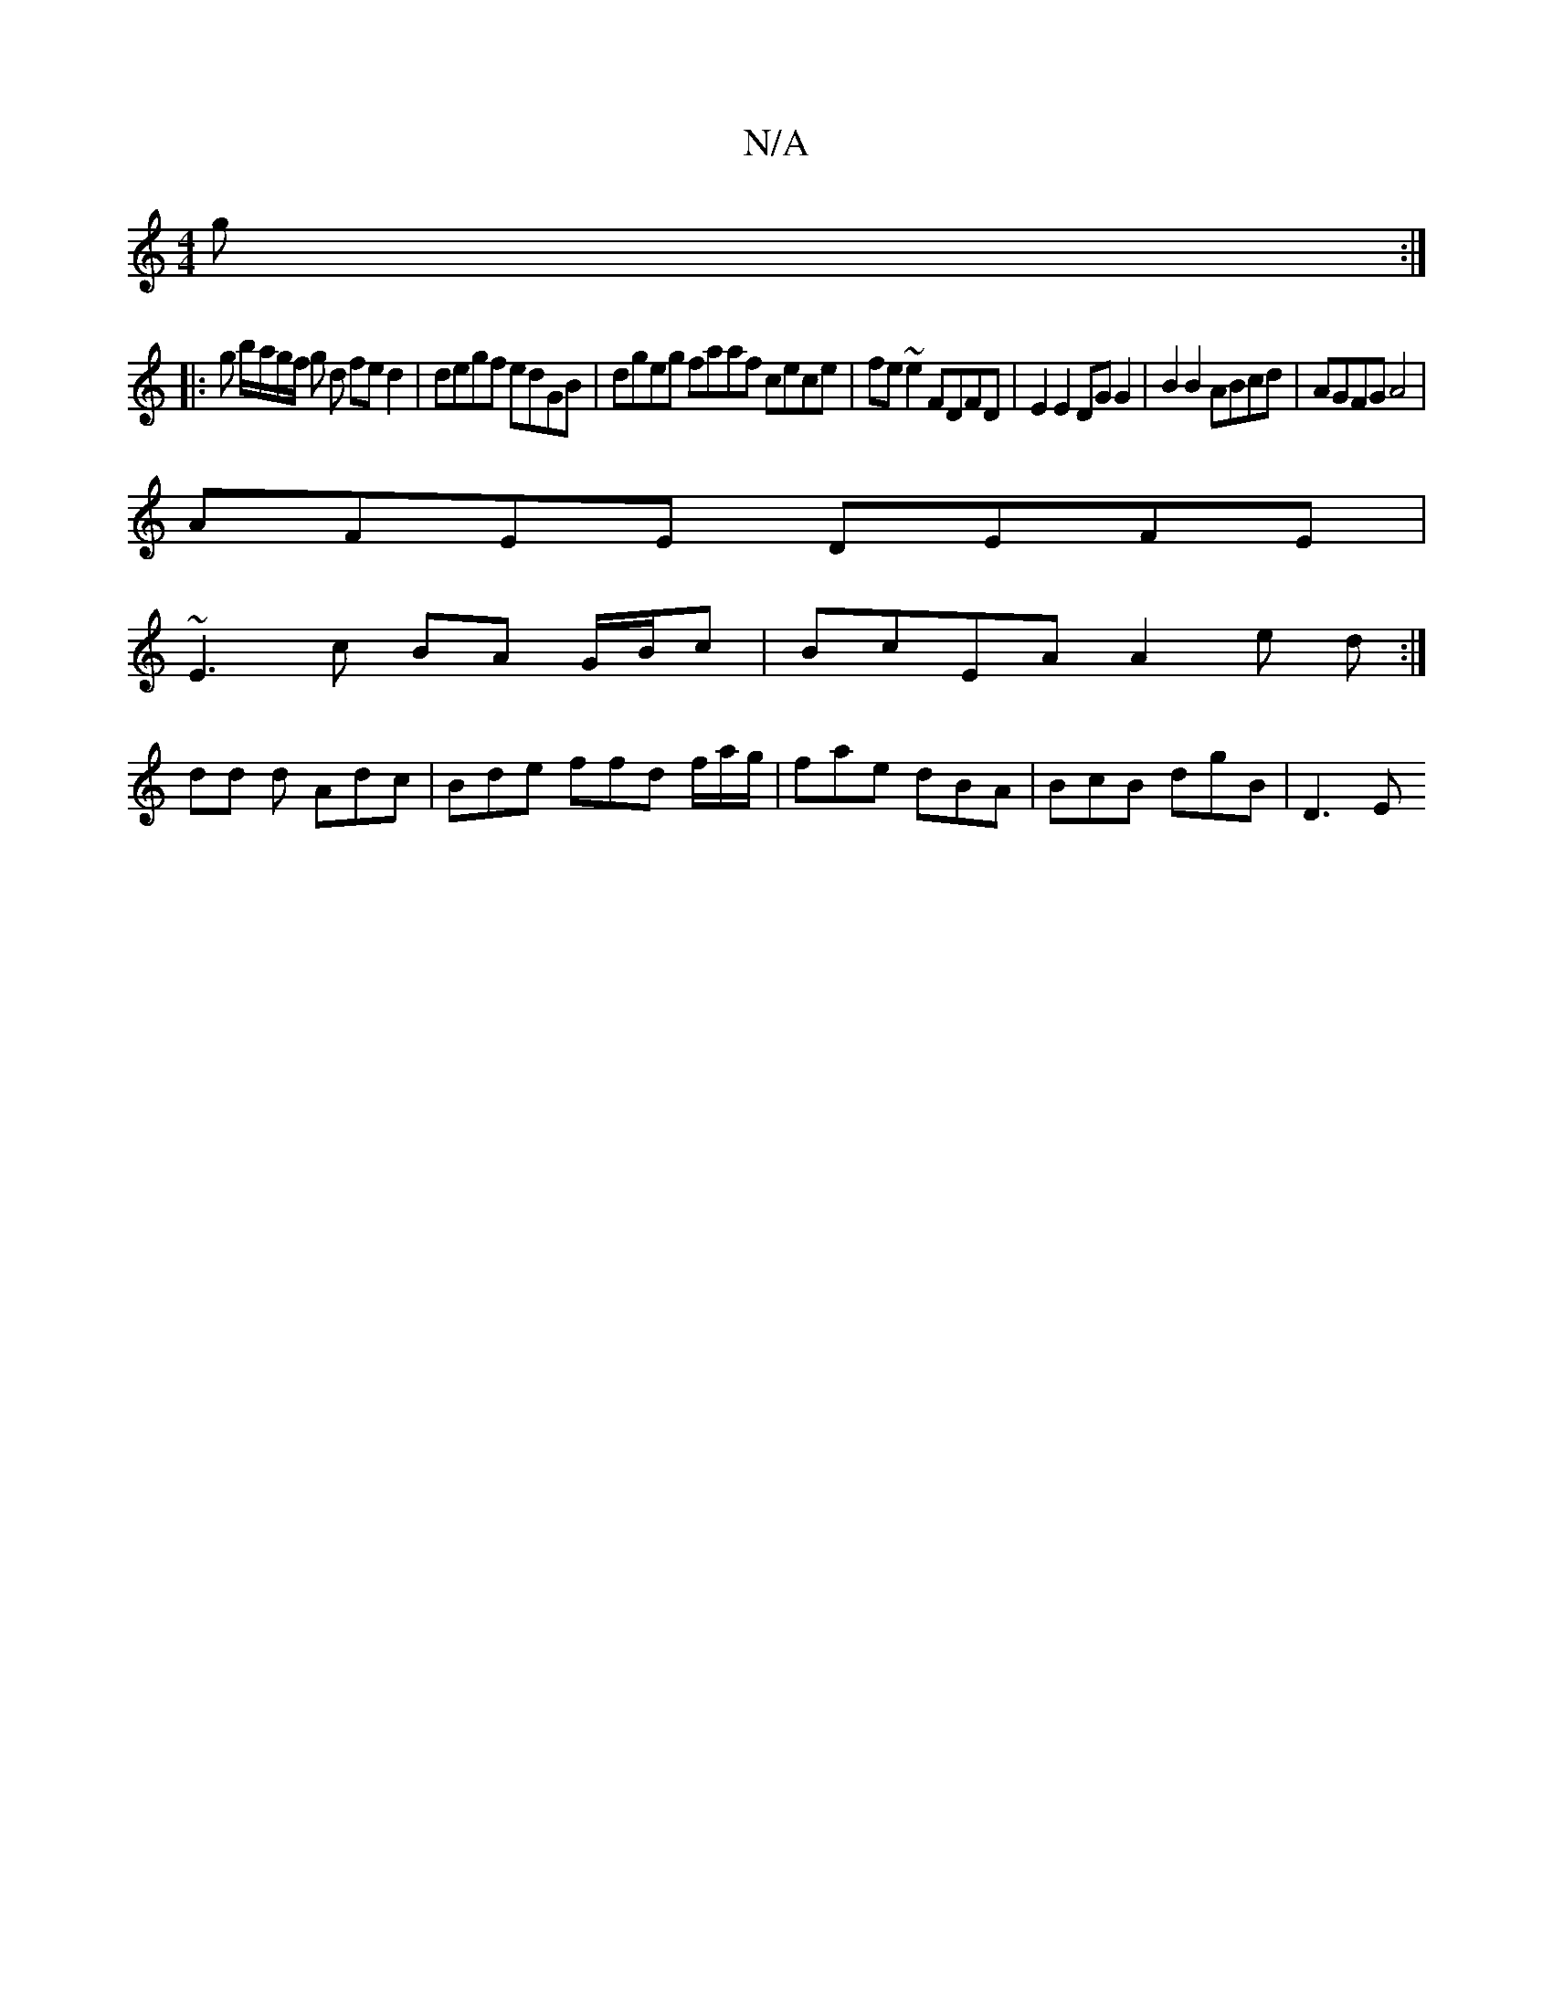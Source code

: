 X:1
T:N/A
M:4/4
R:N/A
K:Cmajor
g :|
|: g b/a/g/f/ g d fe d2 |degf edGB | dgeg faaf cece|fe~e2 FDFD | E2E2 DGG2 | B2 B2 ABcd | AGFG A4 |
AFEE DEFE |
~E3 c BA G/B/c | BcEA A2 e d :|
dd d Adc | Bde ffd f/a/g/ |fae dBA | BcB dgB | D3 E